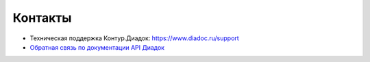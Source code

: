 Контакты
========

- Техническая поддержка Контур.Диадок: https://www.diadoc.ru/support
- `Обратная связь по документации API Диадок <https://forms.kontur.ru/form/59f74360-79cd-4309-93c1-f98cea15b7b5?site=contacts>`__